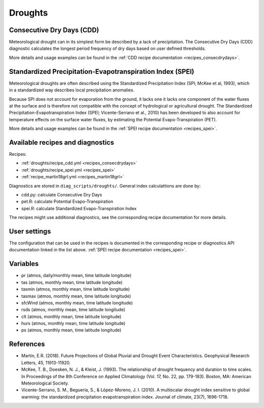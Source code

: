 
.. _recipes_droughts:

Droughts
========

Consecutive Dry Days (CDD)
--------------------------

Meteorological drought can in its simplest form be described by a lack of
precipitation. The Consecutive Dry Days (CDD) diagnostic calculates the longest
period frequency of dry days based on user defined thresholds.

More details and usage examples can be found in the
:ref:`CDD recipe documentation <recipes_consecdrydays>`.

Standardized Precipitation-Evapotranspiration Index (SPEI)
----------------------------------------------------------

Meteorological droughts are often described using the Standardized Precipitation
Index (SPI; McKee et al, 1993), which in a standardized way describes local
precipitation anomalies.

Because SPI does not account for evaporation from the ground, it lacks one it
lacks one component of the water fluxes at the surface and is therefore not
compatible with the concept of hydrological or agricultural drought. The
Standardized Precipitation-Evapotranspiration Index (SPEI; Vicente-Serrano et
al., 2010) has been developed to also account for temperature effects on the
surface water fluxes, by estimating the Potential Evapo-Transpiration (PET).

More details and usage examples can be found in the
:ref:`SPEI recipe documentation <recipes_spei>`.


Available recipes and diagnostics
---------------------------------


Recipes:

* :ref:`droughts/recipe_cdd.yml <recipes_consecdrydays>`
* :ref:`droughts/recipe_spei.yml <recipes_spei>`
* :ref:`recipe_martin18grl.yml <recipes_martin18grl>`


Diagnostics are stored in ``diag_scripts/droughts/``. General index
calculattions are done by:

* cdd.py: calculate Consecutive Dry Days
* pet.R: calculate Potential Evapo-Transpiration
* spei.R: calculate Standardized Evapo-Transpiration Index

The recipes might use additional diagnostics, see the corresponding recipe
documentation for more details.


User settings
-------------
The configuration that can be used in the recipes is documented in the
corresponding recipe or diagnostics API documentation linked in the list above.
:ref:`SPEI recipe documentation <recipes_spei>`.



Variables
---------

* pr      (atmos, daily/monthly mean, time latitude longitude)
* tas     (atmos, monthly mean, time latitude longitude)
* tasmin     (atmos, monthly mean, time latitude longitude)
* tasmax     (atmos, monthly mean, time latitude longitude)
* sfcWind     (atmos, monthly mean, time latitude longitude)
* rsds     (atmos, monthly mean, time latitude longitude)
* clt    (atmos, monthly mean, time latitude longitude)
* hurs    (atmos, monthly mean, time latitude longitude)
* ps    (atmos, monthly mean, time latitude longitude)



References
----------
* Martin, E.R. (2018). Future Projections of Global Pluvial and Drought Event Characteristics. Geophysical Research Letters, 45, 11913-11920.

* McKee, T. B., Doesken, N. J., & Kleist, J. (1993). The relationship of drought frequency and duration to time scales. In Proceedings of the 8th Conference on Applied Climatology (Vol. 17, No. 22, pp. 179-183). Boston, MA: American Meteorological Society.

* Vicente-Serrano, S. M., Beguería, S., & López-Moreno, J. I. (2010). A multiscalar drought index sensitive to global warming: the standardized precipitation evapotranspiration index. Journal of climate, 23(7), 1696-1718.

